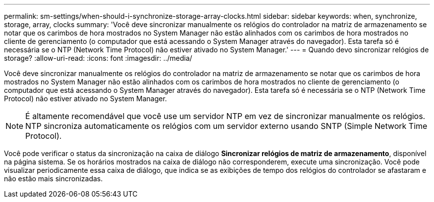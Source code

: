 ---
permalink: sm-settings/when-should-i-synchronize-storage-array-clocks.html 
sidebar: sidebar 
keywords: when, synchronize, storage, array, clocks 
summary: 'Você deve sincronizar manualmente os relógios do controlador na matriz de armazenamento se notar que os carimbos de hora mostrados no System Manager não estão alinhados com os carimbos de hora mostrados no cliente de gerenciamento (o computador que está acessando o System Manager através do navegador). Esta tarefa só é necessária se o NTP (Network Time Protocol) não estiver ativado no System Manager.' 
---
= Quando devo sincronizar relógios de storage?
:allow-uri-read: 
:icons: font
:imagesdir: ../media/


[role="lead"]
Você deve sincronizar manualmente os relógios do controlador na matriz de armazenamento se notar que os carimbos de hora mostrados no System Manager não estão alinhados com os carimbos de hora mostrados no cliente de gerenciamento (o computador que está acessando o System Manager através do navegador). Esta tarefa só é necessária se o NTP (Network Time Protocol) não estiver ativado no System Manager.

[NOTE]
====
É altamente recomendável que você use um servidor NTP em vez de sincronizar manualmente os relógios. NTP sincroniza automaticamente os relógios com um servidor externo usando SNTP (Simple Network Time Protocol).

====
Você pode verificar o status da sincronização na caixa de diálogo *Sincronizar relógios de matriz de armazenamento*, disponível na página sistema. Se os horários mostrados na caixa de diálogo não corresponderem, execute uma sincronização. Você pode visualizar periodicamente essa caixa de diálogo, que indica se as exibições de tempo dos relógios do controlador se afastaram e não estão mais sincronizadas.
